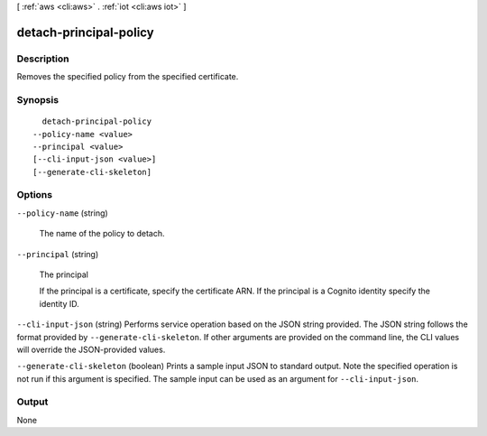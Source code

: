 [ :ref:`aws <cli:aws>` . :ref:`iot <cli:aws iot>` ]

.. _cli:aws iot detach-principal-policy:


***********************
detach-principal-policy
***********************



===========
Description
===========



Removes the specified policy from the specified certificate.



========
Synopsis
========

::

    detach-principal-policy
  --policy-name <value>
  --principal <value>
  [--cli-input-json <value>]
  [--generate-cli-skeleton]




=======
Options
=======

``--policy-name`` (string)


  The name of the policy to detach.

  

``--principal`` (string)


  The principal

   

  If the principal is a certificate, specify the certificate ARN. If the principal is a Cognito identity specify the identity ID.

  

``--cli-input-json`` (string)
Performs service operation based on the JSON string provided. The JSON string follows the format provided by ``--generate-cli-skeleton``. If other arguments are provided on the command line, the CLI values will override the JSON-provided values.

``--generate-cli-skeleton`` (boolean)
Prints a sample input JSON to standard output. Note the specified operation is not run if this argument is specified. The sample input can be used as an argument for ``--cli-input-json``.



======
Output
======

None